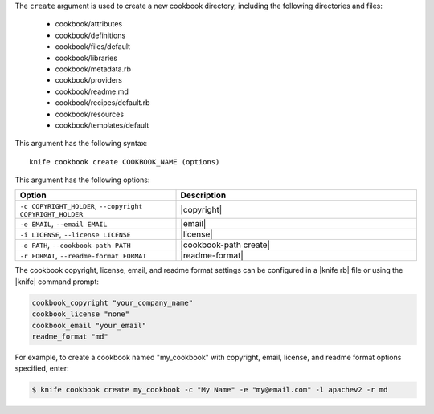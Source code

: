 .. This is an included file that describes a sub-command or argument in Knife.


The ``create`` argument is used to create a new cookbook directory, including the following directories and files:

  * cookbook/attributes
  * cookbook/definitions
  * cookbook/files/default
  * cookbook/libraries
  * cookbook/metadata.rb
  * cookbook/providers
  * cookbook/readme.md
  * cookbook/recipes/default.rb
  * cookbook/resources
  * cookbook/templates/default

This argument has the following syntax::

   knife cookbook create COOKBOOK_NAME (options)

This argument has the following options:

.. list-table::
   :widths: 200 300
   :header-rows: 1

   * - Option
     - Description
   * - ``-c COPYRIGHT_HOLDER``, ``--copyright COPYRIGHT_HOLDER``
     - |copyright|
   * - ``-e EMAIL``, ``--email EMAIL``
     - |email|
   * - ``-i LICENSE``, ``--license LICENSE``
     - |license|
   * - ``-o PATH``, ``--cookbook-path PATH``
     - |cookbook-path create|
   * - ``-r FORMAT``, ``--readme-format FORMAT``
     - |readme-format|

The cookbook copyright, license, email, and readme format settings can be configured in a |knife rb| file or using the |knife| command prompt:

.. code-block:: bash

   cookbook_copyright "your_company_name"
   cookbook_license "none"
   cookbook_email "your_email"
   readme_format "md"

For example, to create a cookbook named "my_cookbook" with copyright, email, license, and readme format options specified, enter:

.. code-block:: bash

   $ knife cookbook create my_cookbook -c "My Name" -e "my@email.com" -l apachev2 -r md
